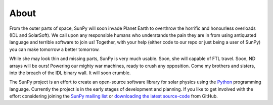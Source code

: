 =====
About
=====
From the outer parts of space, SunPy will soon invade Planet Earth to overthrow
the horrific and honourless overloads (IDL and SolarSoft). We call upon any responsible humans who
understands the pain they are in from using antiquated language and terrible software to join us!
Together, with your help (either code to our repo or just being a user of SunPy) you can make
tomorrow a better tomorrow.

While she may look thin and missing parts, SunPy is very much usable. Soon, she will capable of
FTL travel. Soon, ND arrays will be ours! Powering our mighty war machines, ready to crush any opposition.
Come my brothers and sisters, into the breach of the IDL binary wall. It will soon crumble.

The SunPy project is an effort to create an open-source software library for 
solar physics using the `Python <http://www.python.org/>`_ programming language.
Currently the project is in the early stages of development and planning.
If you like to get involved with the effort considering joining the `SunPy mailing list 
<https://groups.google.com/forum/#!forum/sunpy>`_ or `downloading the latest 
source-code <https://github.com/sunpy/sunpy>`_ from GitHub.